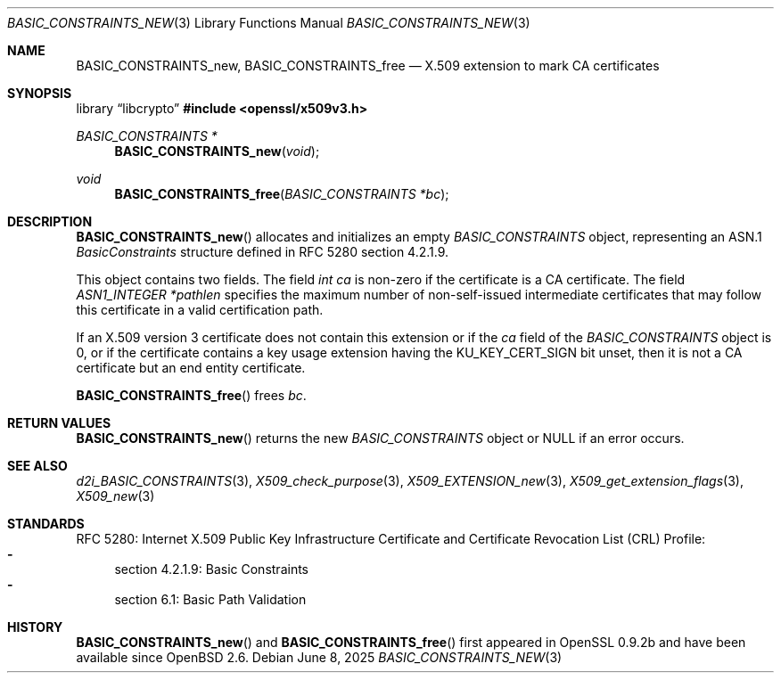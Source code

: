 .\" $OpenBSD: BASIC_CONSTRAINTS_new.3,v 1.7 2025/06/08 22:40:29 schwarze Exp $
.\"
.\" Copyright (c) 2016 Ingo Schwarze <schwarze@openbsd.org>
.\"
.\" Permission to use, copy, modify, and distribute this software for any
.\" purpose with or without fee is hereby granted, provided that the above
.\" copyright notice and this permission notice appear in all copies.
.\"
.\" THE SOFTWARE IS PROVIDED "AS IS" AND THE AUTHOR DISCLAIMS ALL WARRANTIES
.\" WITH REGARD TO THIS SOFTWARE INCLUDING ALL IMPLIED WARRANTIES OF
.\" MERCHANTABILITY AND FITNESS. IN NO EVENT SHALL THE AUTHOR BE LIABLE FOR
.\" ANY SPECIAL, DIRECT, INDIRECT, OR CONSEQUENTIAL DAMAGES OR ANY DAMAGES
.\" WHATSOEVER RESULTING FROM LOSS OF USE, DATA OR PROFITS, WHETHER IN AN
.\" ACTION OF CONTRACT, NEGLIGENCE OR OTHER TORTIOUS ACTION, ARISING OUT OF
.\" OR IN CONNECTION WITH THE USE OR PERFORMANCE OF THIS SOFTWARE.
.\"
.Dd $Mdocdate: June 8 2025 $
.Dt BASIC_CONSTRAINTS_NEW 3
.Os
.Sh NAME
.Nm BASIC_CONSTRAINTS_new ,
.Nm BASIC_CONSTRAINTS_free
.Nd X.509 extension to mark CA certificates
.Sh SYNOPSIS
.Lb libcrypto
.In openssl/x509v3.h
.Ft BASIC_CONSTRAINTS *
.Fn BASIC_CONSTRAINTS_new void
.Ft void
.Fn BASIC_CONSTRAINTS_free "BASIC_CONSTRAINTS *bc"
.Sh DESCRIPTION
.Fn BASIC_CONSTRAINTS_new
allocates and initializes an empty
.Vt BASIC_CONSTRAINTS
object, representing an ASN.1
.Vt BasicConstraints
structure defined in RFC 5280 section 4.2.1.9.
.Pp
This object contains two fields.
The field
.Fa "int ca"
is non-zero if the certificate is a CA certificate.
The field
.Fa "ASN1_INTEGER *pathlen"
specifies the maximum number of non-self-issued intermediate
certificates that may follow this certificate in a valid
certification path.
.Pp
If an X.509 version 3 certificate does not contain this extension
or if the
.Fa ca
field of the
.Vt BASIC_CONSTRAINTS
object is 0, or if the certificate contains a key usage extension
having the
.Dv KU_KEY_CERT_SIGN
bit unset, then it is not a CA certificate but an end entity
certificate.
.Pp
.Fn BASIC_CONSTRAINTS_free
frees
.Fa bc .
.Sh RETURN VALUES
.Fn BASIC_CONSTRAINTS_new
returns the new
.Vt BASIC_CONSTRAINTS
object or
.Dv NULL
if an error occurs.
.Sh SEE ALSO
.Xr d2i_BASIC_CONSTRAINTS 3 ,
.Xr X509_check_purpose 3 ,
.Xr X509_EXTENSION_new 3 ,
.Xr X509_get_extension_flags 3 ,
.Xr X509_new 3
.Sh STANDARDS
RFC 5280: Internet X.509 Public Key Infrastructure Certificate and
Certificate Revocation List (CRL) Profile:
.Bl -dash -compact
.It
section 4.2.1.9: Basic Constraints
.It
section 6.1: Basic Path Validation
.El
.Sh HISTORY
.Fn BASIC_CONSTRAINTS_new
and
.Fn BASIC_CONSTRAINTS_free
first appeared in OpenSSL 0.9.2b and have been available since
.Ox 2.6 .
